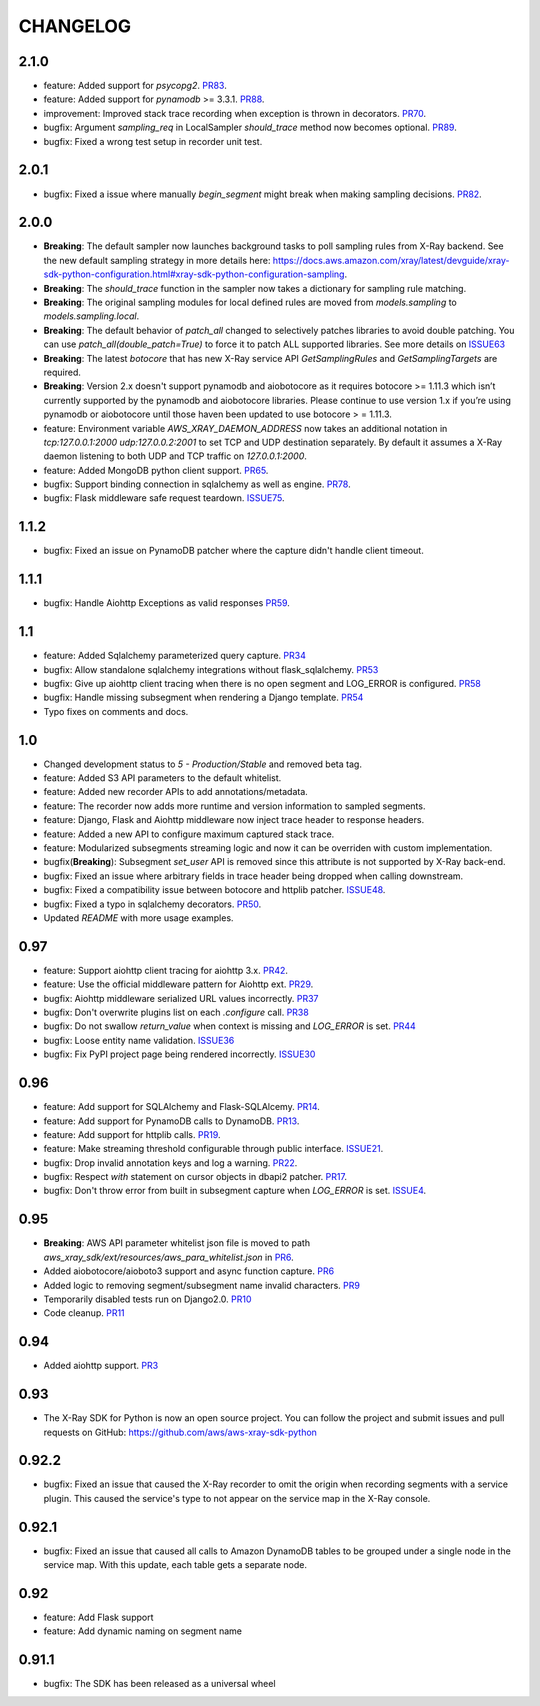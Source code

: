 =========
CHANGELOG
=========

2.1.0
=====
* feature: Added support for `psycopg2`. `PR83 <https://github.com/aws/aws-xray-sdk-python/pull/83>`_.
* feature: Added support for `pynamodb` >= 3.3.1. `PR88 <https://github.com/aws/aws-xray-sdk-python/pull/88>`_.
* improvement: Improved stack trace recording when exception is thrown in decorators. `PR70 <https://github.com/aws/aws-xray-sdk-python/pull/70>`_.
* bugfix: Argument `sampling_req` in LocalSampler `should_trace` method now becomes optional. `PR89 <https://github.com/aws/aws-xray-sdk-python/pull/89>`_.
* bugfix: Fixed a wrong test setup in recorder unit test.

2.0.1
=====
* bugfix: Fixed a issue where manually `begin_segment` might break when making sampling decisions. `PR82 <https://github.com/aws/aws-xray-sdk-python/pull/82>`_.

2.0.0
=====
* **Breaking**: The default sampler now launches background tasks to poll sampling rules from X-Ray backend. See the new default sampling strategy in more details here: https://docs.aws.amazon.com/xray/latest/devguide/xray-sdk-python-configuration.html#xray-sdk-python-configuration-sampling.
* **Breaking**: The `should_trace` function in the sampler now takes a dictionary for sampling rule matching.
* **Breaking**: The original sampling modules for local defined rules are moved from `models.sampling` to `models.sampling.local`.
* **Breaking**: The default behavior of `patch_all` changed to selectively patches libraries to avoid double patching. You can use `patch_all(double_patch=True)` to force it to patch ALL supported libraries. See more details on `ISSUE63 <https://github.com/aws/aws-xray-sdk-python/issues/63>`_
* **Breaking**: The latest `botocore` that has new X-Ray service API `GetSamplingRules` and `GetSamplingTargets` are required.
* **Breaking**: Version 2.x doesn't support pynamodb and aiobotocore as it requires botocore >= 1.11.3 which isn’t currently supported by the pynamodb and aiobotocore libraries. Please continue to use version 1.x if you’re using pynamodb or aiobotocore until those haven been updated to use botocore > = 1.11.3. 
* feature: Environment variable `AWS_XRAY_DAEMON_ADDRESS` now takes an additional notation in `tcp:127.0.0.1:2000 udp:127.0.0.2:2001` to set TCP and UDP destination separately. By default it assumes a X-Ray daemon listening to both UDP and TCP traffic on `127.0.0.1:2000`.
* feature: Added MongoDB python client support. `PR65 <https://github.com/aws/aws-xray-sdk-python/pull/65>`_.
* bugfix: Support binding connection in sqlalchemy as well as engine. `PR78 <https://github.com/aws/aws-xray-sdk-python/pull/78>`_. 
* bugfix: Flask middleware safe request teardown. `ISSUE75 <https://github.com/aws/aws-xray-sdk-python/issues/75>`_. 


1.1.2
=====
* bugfix: Fixed an issue on PynamoDB patcher where the capture didn't handle client timeout.

1.1.1
=====
* bugfix: Handle Aiohttp Exceptions as valid responses `PR59 <https://github.com/aws/aws-xray-sdk-python/pull/59>`_.

1.1
===
* feature: Added Sqlalchemy parameterized query capture. `PR34 <https://github.com/aws/aws-xray-sdk-python/pull/34>`_
* bugfix: Allow standalone sqlalchemy integrations without flask_sqlalchemy. `PR53 <https://github.com/aws/aws-xray-sdk-python/pull/53>`_
* bugfix: Give up aiohttp client tracing when there is no open segment and LOG_ERROR is configured. `PR58 <https://github.com/aws/aws-xray-sdk-python/pull/58>`_
* bugfix: Handle missing subsegment when rendering a Django template. `PR54 <https://github.com/aws/aws-xray-sdk-python/pull/54>`_
* Typo fixes on comments and docs.

1.0
===
* Changed development status to `5 - Production/Stable` and removed beta tag.
* feature: Added S3 API parameters to the default whitelist.
* feature: Added new recorder APIs to add annotations/metadata.
* feature: The recorder now adds more runtime and version information to sampled segments.
* feature: Django, Flask and Aiohttp middleware now inject trace header to response headers.
* feature: Added a new API to configure maximum captured stack trace.
* feature: Modularized subsegments streaming logic and now it can be overriden with custom implementation.
* bugfix(**Breaking**): Subsegment `set_user` API is removed since this attribute is not supported by X-Ray back-end.
* bugfix: Fixed an issue where arbitrary fields in trace header being dropped when calling downstream.
* bugfix: Fixed a compatibility issue between botocore and httplib patcher. `ISSUE48 <https://github.com/aws/aws-xray-sdk-python/issues/48>`_.
* bugfix: Fixed a typo in sqlalchemy decorators. `PR50 <https://github.com/aws/aws-xray-sdk-python/pull/50>`_.
* Updated `README` with more usage examples. 

0.97
====
* feature: Support aiohttp client tracing for aiohttp 3.x. `PR42 <https://github.com/aws/aws-xray-sdk-python/pull/42>`_.
* feature: Use the official middleware pattern for Aiohttp ext. `PR29 <https://github.com/aws/aws-xray-sdk-python/pull/29>`_.
* bugfix: Aiohttp middleware serialized URL values incorrectly. `PR37 <https://github.com/aws/aws-xray-sdk-python/pull/37>`_
* bugfix: Don't overwrite plugins list on each `.configure` call. `PR38 <https://github.com/aws/aws-xray-sdk-python/pull/38>`_
* bugfix: Do not swallow `return_value` when context is missing and `LOG_ERROR` is set. `PR44 <https://github.com/aws/aws-xray-sdk-python/pull/44>`_
* bugfix: Loose entity name validation. `ISSUE36 <https://github.com/aws/aws-xray-sdk-python/issues/36>`_
* bugfix: Fix PyPI project page being rendered incorrectly. `ISSUE30 <https://github.com/aws/aws-xray-sdk-python/issues/30>`_

0.96
====
* feature: Add support for SQLAlchemy and Flask-SQLAlcemy. `PR14 <https://github.com/aws/aws-xray-sdk-python/pull/14>`_.
* feature: Add support for PynamoDB calls to DynamoDB. `PR13 <https://github.com/aws/aws-xray-sdk-python/pull/13>`_.
* feature: Add support for httplib calls. `PR19 <https://github.com/aws/aws-xray-sdk-python/pull/19>`_.
* feature: Make streaming threshold configurable through public interface. `ISSUE21 <https://github.com/aws/aws-xray-sdk-python/issues/21>`_.
* bugfix:  Drop invalid annotation keys and log a warning. `PR22 <https://github.com/aws/aws-xray-sdk-python/pull/22>`_.
* bugfix:  Respect `with` statement on cursor objects in dbapi2 patcher. `PR17 <https://github.com/aws/aws-xray-sdk-python/pull/17>`_.
* bugfix:  Don't throw error from built in subsegment capture when `LOG_ERROR` is set. `ISSUE4 <https://github.com/aws/aws-xray-sdk-python/issues/4>`_.

0.95
====
* **Breaking**: AWS API parameter whitelist json file is moved to path `aws_xray_sdk/ext/resources/aws_para_whitelist.json` in `PR6 <https://github.com/aws/aws-xray-sdk-python/pull/6>`_.
* Added aiobotocore/aioboto3 support and async function capture. `PR6 <https://github.com/aws/aws-xray-sdk-python/pull/6>`_
* Added logic to removing segment/subsegment name invalid characters. `PR9 <https://github.com/aws/aws-xray-sdk-python/pull/9>`_
* Temporarily disabled tests run on Django2.0. `PR10 <https://github.com/aws/aws-xray-sdk-python/pull/10>`_
* Code cleanup. `PR11 <https://github.com/aws/aws-xray-sdk-python/pull/11>`_

0.94
====
* Added aiohttp support. `PR3 <https://github.com/aws/aws-xray-sdk-python/pull/3>`_

0.93
====
* The X-Ray SDK for Python is now an open source project. You can follow the project and submit issues and pull requests on GitHub: https://github.com/aws/aws-xray-sdk-python

0.92.2
======
* bugfix: Fixed an issue that caused the X-Ray recorder to omit the origin when recording segments with a service plugin. This caused the service's type to not appear on the service map in the X-Ray console.

0.92.1
======
* bugfix: Fixed an issue that caused all calls to Amazon DynamoDB tables to be grouped under a single node in the service map. With this update, each table gets a separate node.

0.92
====

* feature: Add Flask support
* feature: Add dynamic naming on segment name

0.91.1
======

* bugfix: The SDK has been released as a universal wheel
